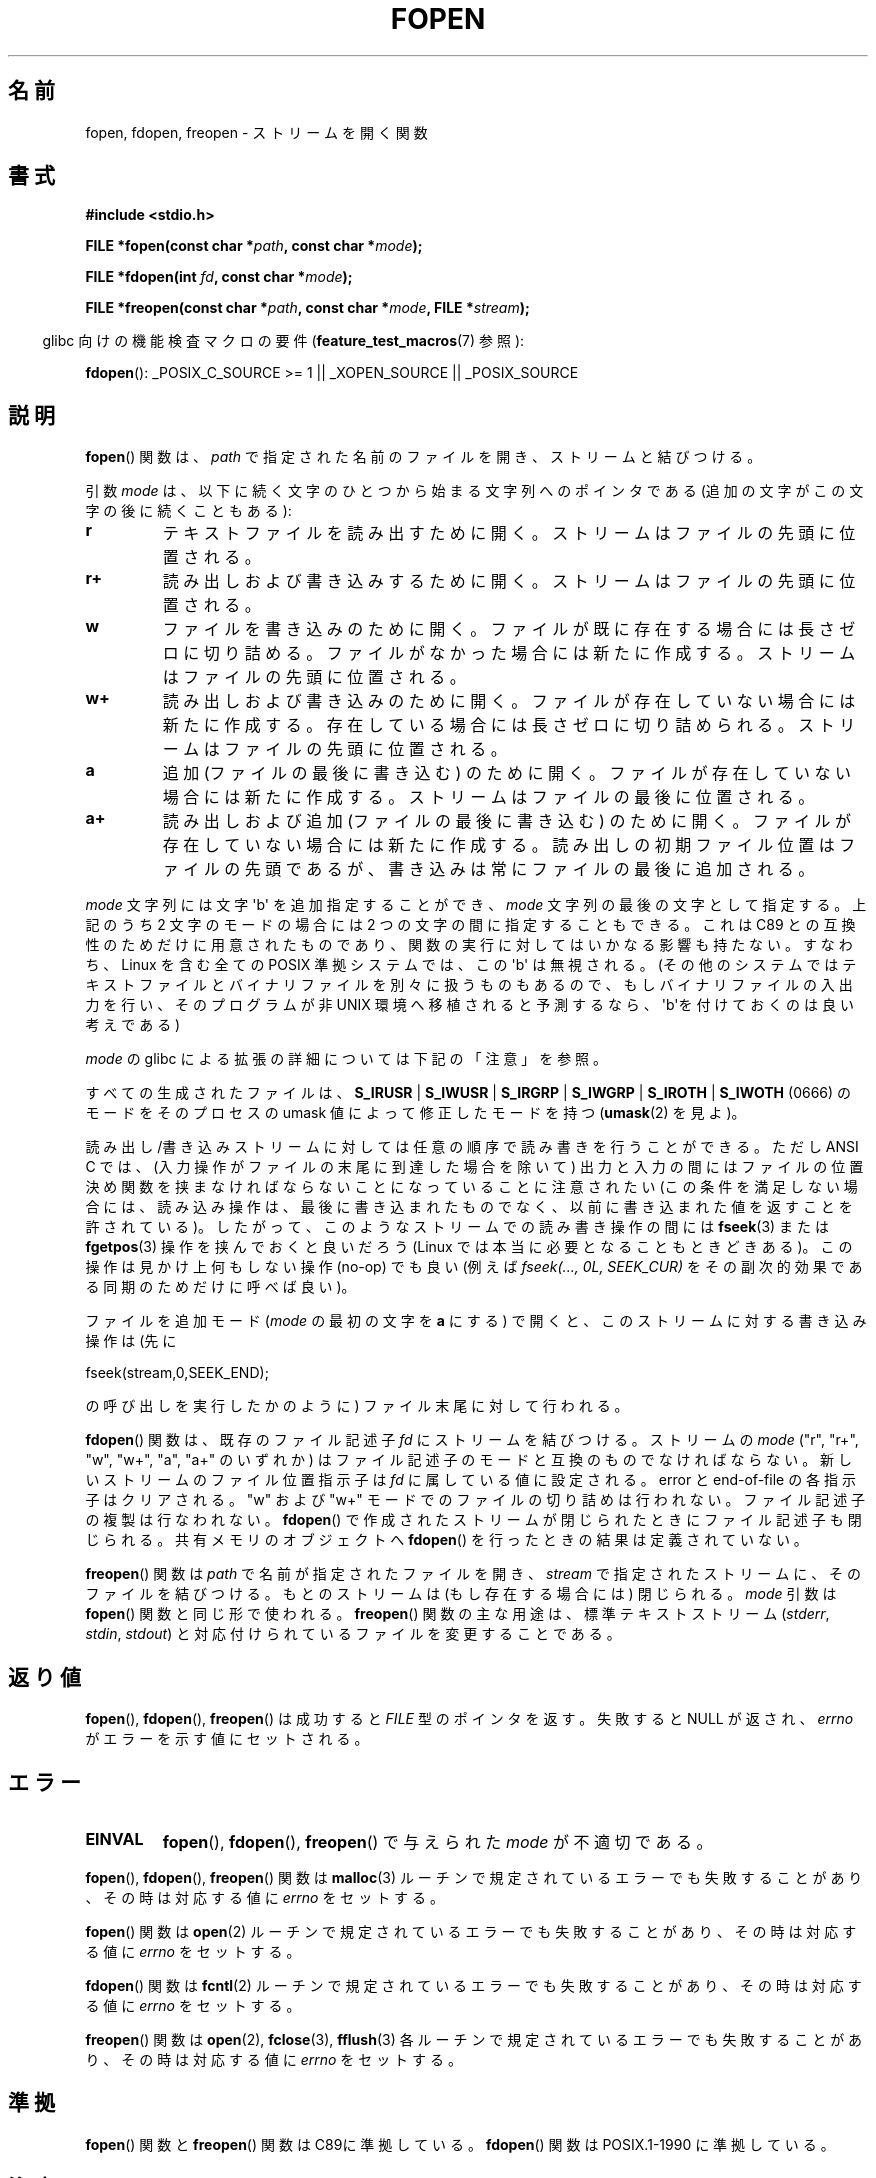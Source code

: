 .\" Copyright (c) 1990, 1991 The Regents of the University of California.
.\" All rights reserved.
.\"
.\" This code is derived from software contributed to Berkeley by
.\" Chris Torek and the American National Standards Committee X3,
.\" on Information Processing Systems.
.\"
.\" Redistribution and use in source and binary forms, with or without
.\" modification, are permitted provided that the following conditions
.\" are met:
.\" 1. Redistributions of source code must retain the above copyright
.\"    notice, this list of conditions and the following disclaimer.
.\" 2. Redistributions in binary form must reproduce the above copyright
.\"    notice, this list of conditions and the following disclaimer in the
.\"    documentation and/or other materials provided with the distribution.
.\" 3. All advertising materials mentioning features or use of this software
.\"    must display the following acknowledgement:
.\"	This product includes software developed by the University of
.\"	California, Berkeley and its contributors.
.\" 4. Neither the name of the University nor the names of its contributors
.\"    may be used to endorse or promote products derived from this software
.\"    without specific prior written permission.
.\"
.\" THIS SOFTWARE IS PROVIDED BY THE REGENTS AND CONTRIBUTORS ``AS IS'' AND
.\" ANY EXPRESS OR IMPLIED WARRANTIES, INCLUDING, BUT NOT LIMITED TO, THE
.\" IMPLIED WARRANTIES OF MERCHANTABILITY AND FITNESS FOR A PARTICULAR PURPOSE
.\" ARE DISCLAIMED.  IN NO EVENT SHALL THE REGENTS OR CONTRIBUTORS BE LIABLE
.\" FOR ANY DIRECT, INDIRECT, INCIDENTAL, SPECIAL, EXEMPLARY, OR CONSEQUENTIAL
.\" DAMAGES (INCLUDING, BUT NOT LIMITED TO, PROCUREMENT OF SUBSTITUTE GOODS
.\" OR SERVICES; LOSS OF USE, DATA, OR PROFITS; OR BUSINESS INTERRUPTION)
.\" HOWEVER CAUSED AND ON ANY THEORY OF LIABILITY, WHETHER IN CONTRACT, STRICT
.\" LIABILITY, OR TORT (INCLUDING NEGLIGENCE OR OTHERWISE) ARISING IN ANY WAY
.\" OUT OF THE USE OF THIS SOFTWARE, EVEN IF ADVISED OF THE POSSIBILITY OF
.\" SUCH DAMAGE.
.\"
.\"     @(#)fopen.3	6.8 (Berkeley) 6/29/91
.\"
.\" Converted for Linux, Mon Nov 29 15:22:01 1993, faith@cs.unc.edu
.\" Modified, aeb, 960421, 970806
.\" Modified, joey, aeb, 2002-01-03
.\"
.\" Japanese Version Copyright (c) 1997 YOSHINO Takashi
.\"       all rights reserved.
.\" Translated Thu Feb 13 12:10:38 JST 1997
.\"       by YOSHINO Takashi <yoshino@civil.jcn.nihon-u.ac.jp>
.\" Updated & Modified Mon Mar 1 1999
.\"       by NAKANO Takeo <nakano@apm.seikei.ac.jp>
.\" Updated 1999-12-08, Kentaro Shirakata <argrath@ub32.org>
.\" Updated 2001-12-13, Kentaro Shirakata <argrath@ub32.org>
.\" Updated 2002-03-23, Kentaro Shirakata <argrath@ub32.org>
.\" Updated 2005-10-15, Kentaro Shirakata <argrath@ub32.org>
.\" Updated 2006-07-20, Akihiro MOTOKI <amotoki@dd.iij4u.or.jp>
.\"
.\"WORD:	file descriptor		ファイル記述子
.\"WORD:	file position indicator	ファイル位置指示子
.\"WORD:	indicator		指示子
.\"WORD:	global variable		大域変数
.\"WORD:	cancellation points	取り消しポイント
.\"
.TH FOPEN 3  2009-02-23 "GNU" "Linux Programmer's Manual"
.SH 名前
fopen, fdopen, freopen \- ストリームを開く関数
.SH 書式
.nf
.B #include <stdio.h>
.sp
.BI "FILE *fopen(const char *" path ", const char *" mode );

.BI "FILE *fdopen(int " fd ", const char *" mode );

.BI "FILE *freopen(const char *" path ", const char *" mode ", FILE *" stream );
.fi
.sp
.in -4n
glibc 向けの機能検査マクロの要件
.RB ( feature_test_macros (7)
参照):
.in
.sp
.BR fdopen ():
_POSIX_C_SOURCE\ >=\ 1 || _XOPEN_SOURCE || _POSIX_SOURCE
.SH 説明
.BR fopen ()
関数は、
.I path
で指定された名前のファイルを開き、ストリームと結びつける。
.PP
引数
.I mode
は、以下に続く文字のひとつから始まる文字列へのポインタである
(追加の文字がこの文字の後に続くこともある):
.TP
.B r
テキストファイルを読み出すために開く。
ストリームはファイルの先頭に位置される。
.TP
.B r+
読み出しおよび書き込みするために開く。
ストリームはファイルの先頭に位置される。
.TP
.B w
ファイルを書き込みのために開く。
ファイルが既に存在する場合には長さゼロに切り詰める。
ファイルがなかった場合には新たに作成する。
ストリームはファイルの先頭に位置される。
.TP
.B w+
読み出しおよび書き込みのために開く。
ファイルが存在していない場合には新たに作成する。
存在している場合には長さゼロに切り詰められる。
ストリームはファイルの先頭に位置される。
.TP
.B a
追加 (ファイルの最後に書き込む) のために開く。
ファイルが存在していない場合には新たに作成する。
ストリームはファイルの最後に位置される。
.TP
.B a+
読み出しおよび追加 (ファイルの最後に書き込む) のために開く。
ファイルが存在していない場合には新たに作成する。
読み出しの初期ファイル位置はファイルの先頭であるが、
書き込みは常にファイルの最後に追加される。
.PP
.I mode
文字列には文字 \(aqb\(aq を追加指定することができ、
.I mode
文字列の最後の文字として指定する。
上記のうち 2 文字のモードの場合には 2 つの文字の間に指定することもできる。
これは C89 との互換性のためだけに用意された
ものであり、関数の実行に対してはいかなる影響も持たない。
すなわち、Linux を含む全ての POSIX 準拠システムでは、
この \(aqb\(aq は無視される。
(その他のシステムではテキストファイルとバイナリファイルを別々に扱うものもあるので、
もしバイナリファイルの入出力を行い、
そのプログラムが非 UNIX 環境へ移植されると予測するなら、
\(aqb\(aqを付けておくのは良い考えである)
.PP
.I mode
の glibc による拡張の詳細については下記の「注意」を参照。
.PP
すべての生成されたファイルは、
.BR S_IRUSR " | " S_IWUSR " | "  S_IRGRP " | "  S_IWGRP " | " S_IROTH " | " S_IWOTH
(0666) のモードを
そのプロセスの umask 値によって修正したモードを持つ
.RB ( umask (2)
を見よ)。
.PP
読み出し/書き込みストリームに対しては任意の順序で読み書きを行うことができる。
ただし ANSI C では、
(入力操作がファイルの末尾に到達した場合を除いて)
出力と入力の間にはファイルの位置決め関数を
挟まなければならないことになっていることに注意されたい
(この条件を満足しない場合には、読み込み操作は、
最後に書き込まれたものでなく、以前に書き込まれた
値を返すことを許されている)。
したがって、このようなストリームでの読み書き操作の間には
.BR fseek (3)
または
.BR fgetpos (3)
操作を挟んでおくと良いだろう
(Linux では本当に必要となることもときどきある)。
この操作は見かけ上何もしない操作 (no-op) でも良い
(例えば \fIfseek(..., 0L, SEEK_CUR)\fP を
その副次的効果である同期のためだけに呼べば良い)。
.PP
ファイルを追加モード
.RI ( mode
の最初の文字を \fBa\fP にする) で開くと、
このストリームに対する書き込み操作は (先に
.nf

    fseek(stream,0,SEEK_END);

.fi
の呼び出しを実行したかのように) ファイル末尾に対して行われる。
.PP
.BR fdopen ()
関数は、既存のファイル記述子
.I fd
にストリームを結びつける。
ストリームの
.I mode
("r", "r+", "w", "w+", "a", "a+" のいずれか) は
ファイル記述子のモードと互換のものでなければならない。
新しいストリームのファイル位置指示子は
.I fd
に属している値に設定される。
error と end-of-file の各指示子はクリアされる。
"w" および "w+" モードでのファイルの切り詰めは行われない。
ファイル記述子の複製は行なわれない。
.BR fdopen ()
で作成されたストリームが閉じられたときにファイル記述子も
閉じられる。
共有メモリのオブジェクトへ
.BR fdopen ()
を行ったときの結果は定義されていない。
.PP
.BR freopen ()
関数は
.I path
で名前が指定されたファイルを開き、
.I stream
で指定されたストリームに、そのファイルを結びつける。
もとのストリームは (もし存在する場合には) 閉じられる。
.I mode
引数は
.BR fopen ()
関数と同じ形で使われる。
.BR freopen ()
関数の主な用途は、標準テキストストリーム
.RI ( stderr ", " stdin ", " stdout )
と対応付けられているファイルを変更することである。
.SH 返り値
.BR fopen (),
.BR fdopen (),
.BR freopen ()
は成功すると
.I FILE
型のポインタを返す。
失敗すると NULL が返され、
.I errno
がエラーを示す値にセットされる。
.SH エラー
.TP
.B EINVAL
.BR fopen (),
.BR fdopen (),
.BR freopen ()
で与えられた
.I mode
が不適切である。
.PP
.BR fopen (),
.BR fdopen (),
.BR freopen ()
関数は
.BR malloc (3)
ルーチンで規定されているエラーでも失敗することがあり、
その時は対応する値に
.I errno
をセットする。
.PP
.BR fopen ()
関数は
.BR open (2)
ルーチンで規定されているエラーでも失敗することがあり、
その時は対応する値に
.I errno
をセットする。
.PP
.BR fdopen ()
関数は
.BR fcntl (2)
ルーチンで規定されているエラーでも失敗することがあり、
その時は対応する値に
.I errno
をセットする。
.PP
.BR freopen ()
関数は
.BR open (2),
.BR fclose (3),
.BR fflush (3)
各ルーチンで規定されているエラーでも失敗することがあり、
その時は対応する値に
.I errno
をセットする。
.SH 準拠
.BR fopen ()
関数と
.BR freopen ()
関数は C89に準拠している。
.BR fdopen ()
関数は POSIX.1-1990 に準拠している。
.SH 注意
.SS glibc での注意
GNU C ライブラリでは、
.I mode
に指定できる文字列として、以下の拡張が行われている:
.TP
.BR c " (glibc 2.3.3 以降)"
open 操作、それに続く read/write 操作の、
スレッドの取り消しポイント (cancellation points)
を作成しない。
.TP
.BR e " (glibc 2.7 以降)"
.B O_CLOEXEC
フラグを有効にしてファイルをオープンする。
詳細は
.BR open (2)
を参照。
.TP
.BR m " (glibc 2.3 以降)"
I/O システムコール
.RB ( read (2),
.BR write (2))
ではなく、
.BR mmap (2)
を使ってファイルにアクセスしようとする。
.\" glibc 2.4 では
.BR mmap (2)
を使おうとするのは、読み出し用にオープンするファイルについてだけである。
.TP
.B x
ファイルを排他的にオープンする
.RB ( open (2)
の
.B O_EXCL
フラグと同様)。
ファイルがすでに存在する場合、
.BR fopen ()
は失敗し、
.I errno
に
.B EEXIST
がセットされる。
このフラグは
.BR fdopen ()
では無視される。
.\" FIXME document /,ccs= charset/
.SH 関連項目
.BR open (2),
.BR fclose (3),
.BR fileno (3),
.BR fmemopen (3),
.BR fopencookie (3)
